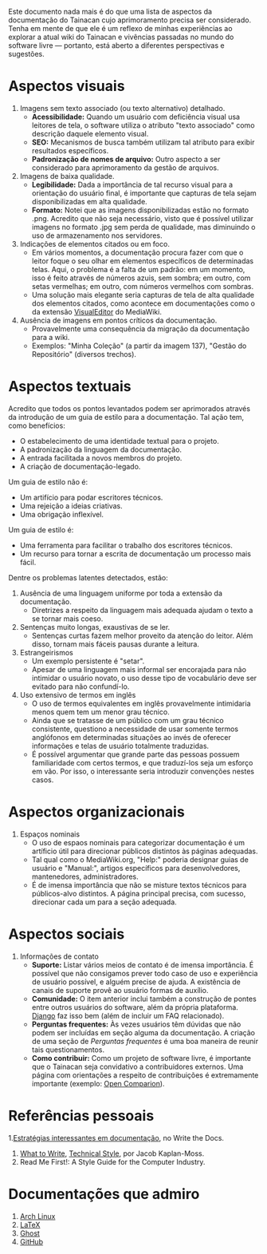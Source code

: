Este documento nada mais é do que uma lista de aspectos da documentação do Tainacan cujo aprimoramento precisa ser considerado. Tenha em mente de que ele é um reflexo de minhas experiências ao explorar a atual wiki do Tainacan e vivências passadas no mundo do software livre — portanto, está aberto a diferentes perspectivas e sugestões.

* Aspectos visuais

1. Imagens sem texto associado (ou texto alternativo)  detalhado. 
  + *Acessibilidade:* Quando um usuário com deficiência visual usa leitores de tela, o software utiliza o atributo "texto associado" como descrição daquele elemento visual.
  + *SEO:* Mecanismos de busca também utilizam tal atributo para exibir resultados específicos.
  + *Padronização de nomes de arquivo:* Outro aspecto a ser considerado para aprimoramento da gestão de arquivos.

2. Imagens de baixa qualidade.
  + *Legibilidade:* Dada a importância de tal recurso visual para a orientação do usuário final, é importante que capturas de tela sejam disponibilizadas em alta qualidade.
  + *Formato:* Notei que as imagens disponibilizadas estão no formato .png. Acredito que não seja necessário, visto que é possível utilizar imagens no formato .jpg sem perda de qualidade, mas diminuindo o uso de armazenamento nos servidores.

3. Indicações de elementos citados ou em foco.
  + Em vários momentos, a documentação procura fazer com que o leitor foque o seu olhar em elementos específicos de determinadas telas. Aqui, o problema é a falta de um padrão: em um momento, isso é feito através de números azuis, sem sombra; em outro, com setas vermelhas; em outro, com números vermelhos com sombras.
  + Uma solução mais elegante seria capturas de tela de alta qualidade dos elementos citados, como acontece em documentações como o da extensão [[https://www.mediawiki.org/wiki/Help:VisualEditor/User_guide][VisualEditor]] do MediaWiki.

4. Ausência de imagens em pontos críticos da documentação.
  + Provavelmente uma consequência da migração da documentação para a wiki.
  + Exemplos: "Minha Coleção" (a partir da imagem 137), "Gestão do Repositório" (diversos trechos).

* Aspectos textuais

Acredito que todos os pontos levantados podem ser aprimorados através da introdução de um guia de estilo para a documentação. Tal ação tem, como benefícios:

- O estabelecimento de uma identidade textual para o projeto.
- A padronização da linguagem da documentação.
- A entrada facilitada a novos membros do projeto.
- A criação de documentação-legado.

Um guia de estilo não é:

- Um artifício para podar escritores técnicos.
- Uma rejeição a ideias criativas.
- Uma obrigação inflexível.

Um guia de estilo é:
- Uma ferramenta para facilitar o trabalho dos escritores técnicos.
- Um recurso para tornar a escrita de documentação um processo mais fácil.

Dentre os problemas latentes detectados, estão:

1. Ausência de uma linguagem uniforme por toda a extensão da documentação.
  + Diretrizes a respeito da linguagem mais adequada ajudam o texto a se tornar mais coeso.

2. Sentenças muito longas, exaustivas de se ler.
  + Sentenças curtas fazem melhor proveito da atenção do leitor. Além disso, tornam mais fáceis pausas durante a leitura.

3. Estrangeirismos
  + Um exemplo persistente é "setar".
  + Apesar de uma linguagem mais informal ser encorajada para não intimidar o usuário novato, o uso desse tipo de vocabulário deve ser evitado para não confundí-lo.


4. Uso extensivo de termos em inglês 
  + O uso de termos equivalentes em inglês provavelmente intimidaria menos quem tem um menor grau técnico.
  + Ainda que se tratasse de um público com um grau técnico consistente, questiono a necessidade de usar somente termos anglófonos em determinadas situações ao invés de oferecer informações e telas de usuário totalmente traduzidas.
  + É possível argumentar que grande parte das pessoas possuem familiaridade com certos termos, e que traduzí-los seja um esforço em vão. Por isso, o interessante seria introduzir convenções nestes casos.

* Aspectos organizacionais
1. Espaços nominais
  + O uso de espaos nominais para categorizar documentação é um artíficio útil para direcionar públicos distintos às páginas adequadas.
  + Tal qual como o MediaWiki.org, "Help:" poderia designar guias de usuário e "Manual:", artigos específicos para desenvolvedores, mantenedores, administradores.
  + É de imensa importância que não se misture textos técnicos para públicos-alvo distintos. A página principal precisa, com sucesso, direcionar cada um para a seção adequada.

* Aspectos sociais
1. Informações de contato
  + *Suporte:* Listar vários meios de contato é de imensa importância. É possível que não consigamos prever todo caso de uso e experiência de usuário possível, e alguém precise de ajuda. A existência de canais de suporte provê ao usuário formas de auxílio.
  + *Comunidade:* O item anterior inclui também a construção de pontes entre outros usuários do software, além da própria plataforma. [[https://docs.djangoproject.com/en/1.8/faq/help/][Django]] faz isso bem (além de incluir um FAQ relacionado).
  + *Perguntas frequentes:* Às vezes usuários têm dúvidas que não podem ser incluídas em seção alguma da documentação. A criação de uma seção de /Perguntas frequentes/ é uma boa maneira de reunir tais questionamentos.
  + *Como contribuir:* Como um projeto de software livre, é importante que o Tainacan seja convidativo a contribuidores externos. Uma página com orientações a respeito de contribuições é extremamente importante (exemplo: [[http://opencomparison.readthedocs.io/en/latest/contributing.html][Open Comparion]]).

* Referências pessoais
1.[[http://www.writethedocs.org/guide/about/alternatives/#interesting-approaches][Estratégias interessantes em documentação]], no Write the Docs.
2. [[https://jacobian.org/writing/what-to-write/][What to Write]], [[https://jacobian.org/writing/technical-style/][Technical Style]], por Jacob Kaplan-Moss.
3. Read Me First!: A Style Guide for the Computer Industry.

* Documentações que admiro
1. [[https://wiki.archlinux.org/][Arch Linux]]
2. [[https://www.latex-project.org/help/documentation/][LaTeX]]
3. [[https://docs.ghost.org/docs][Ghost]]
4. [[https://guides.github.com/][GitHub]]
